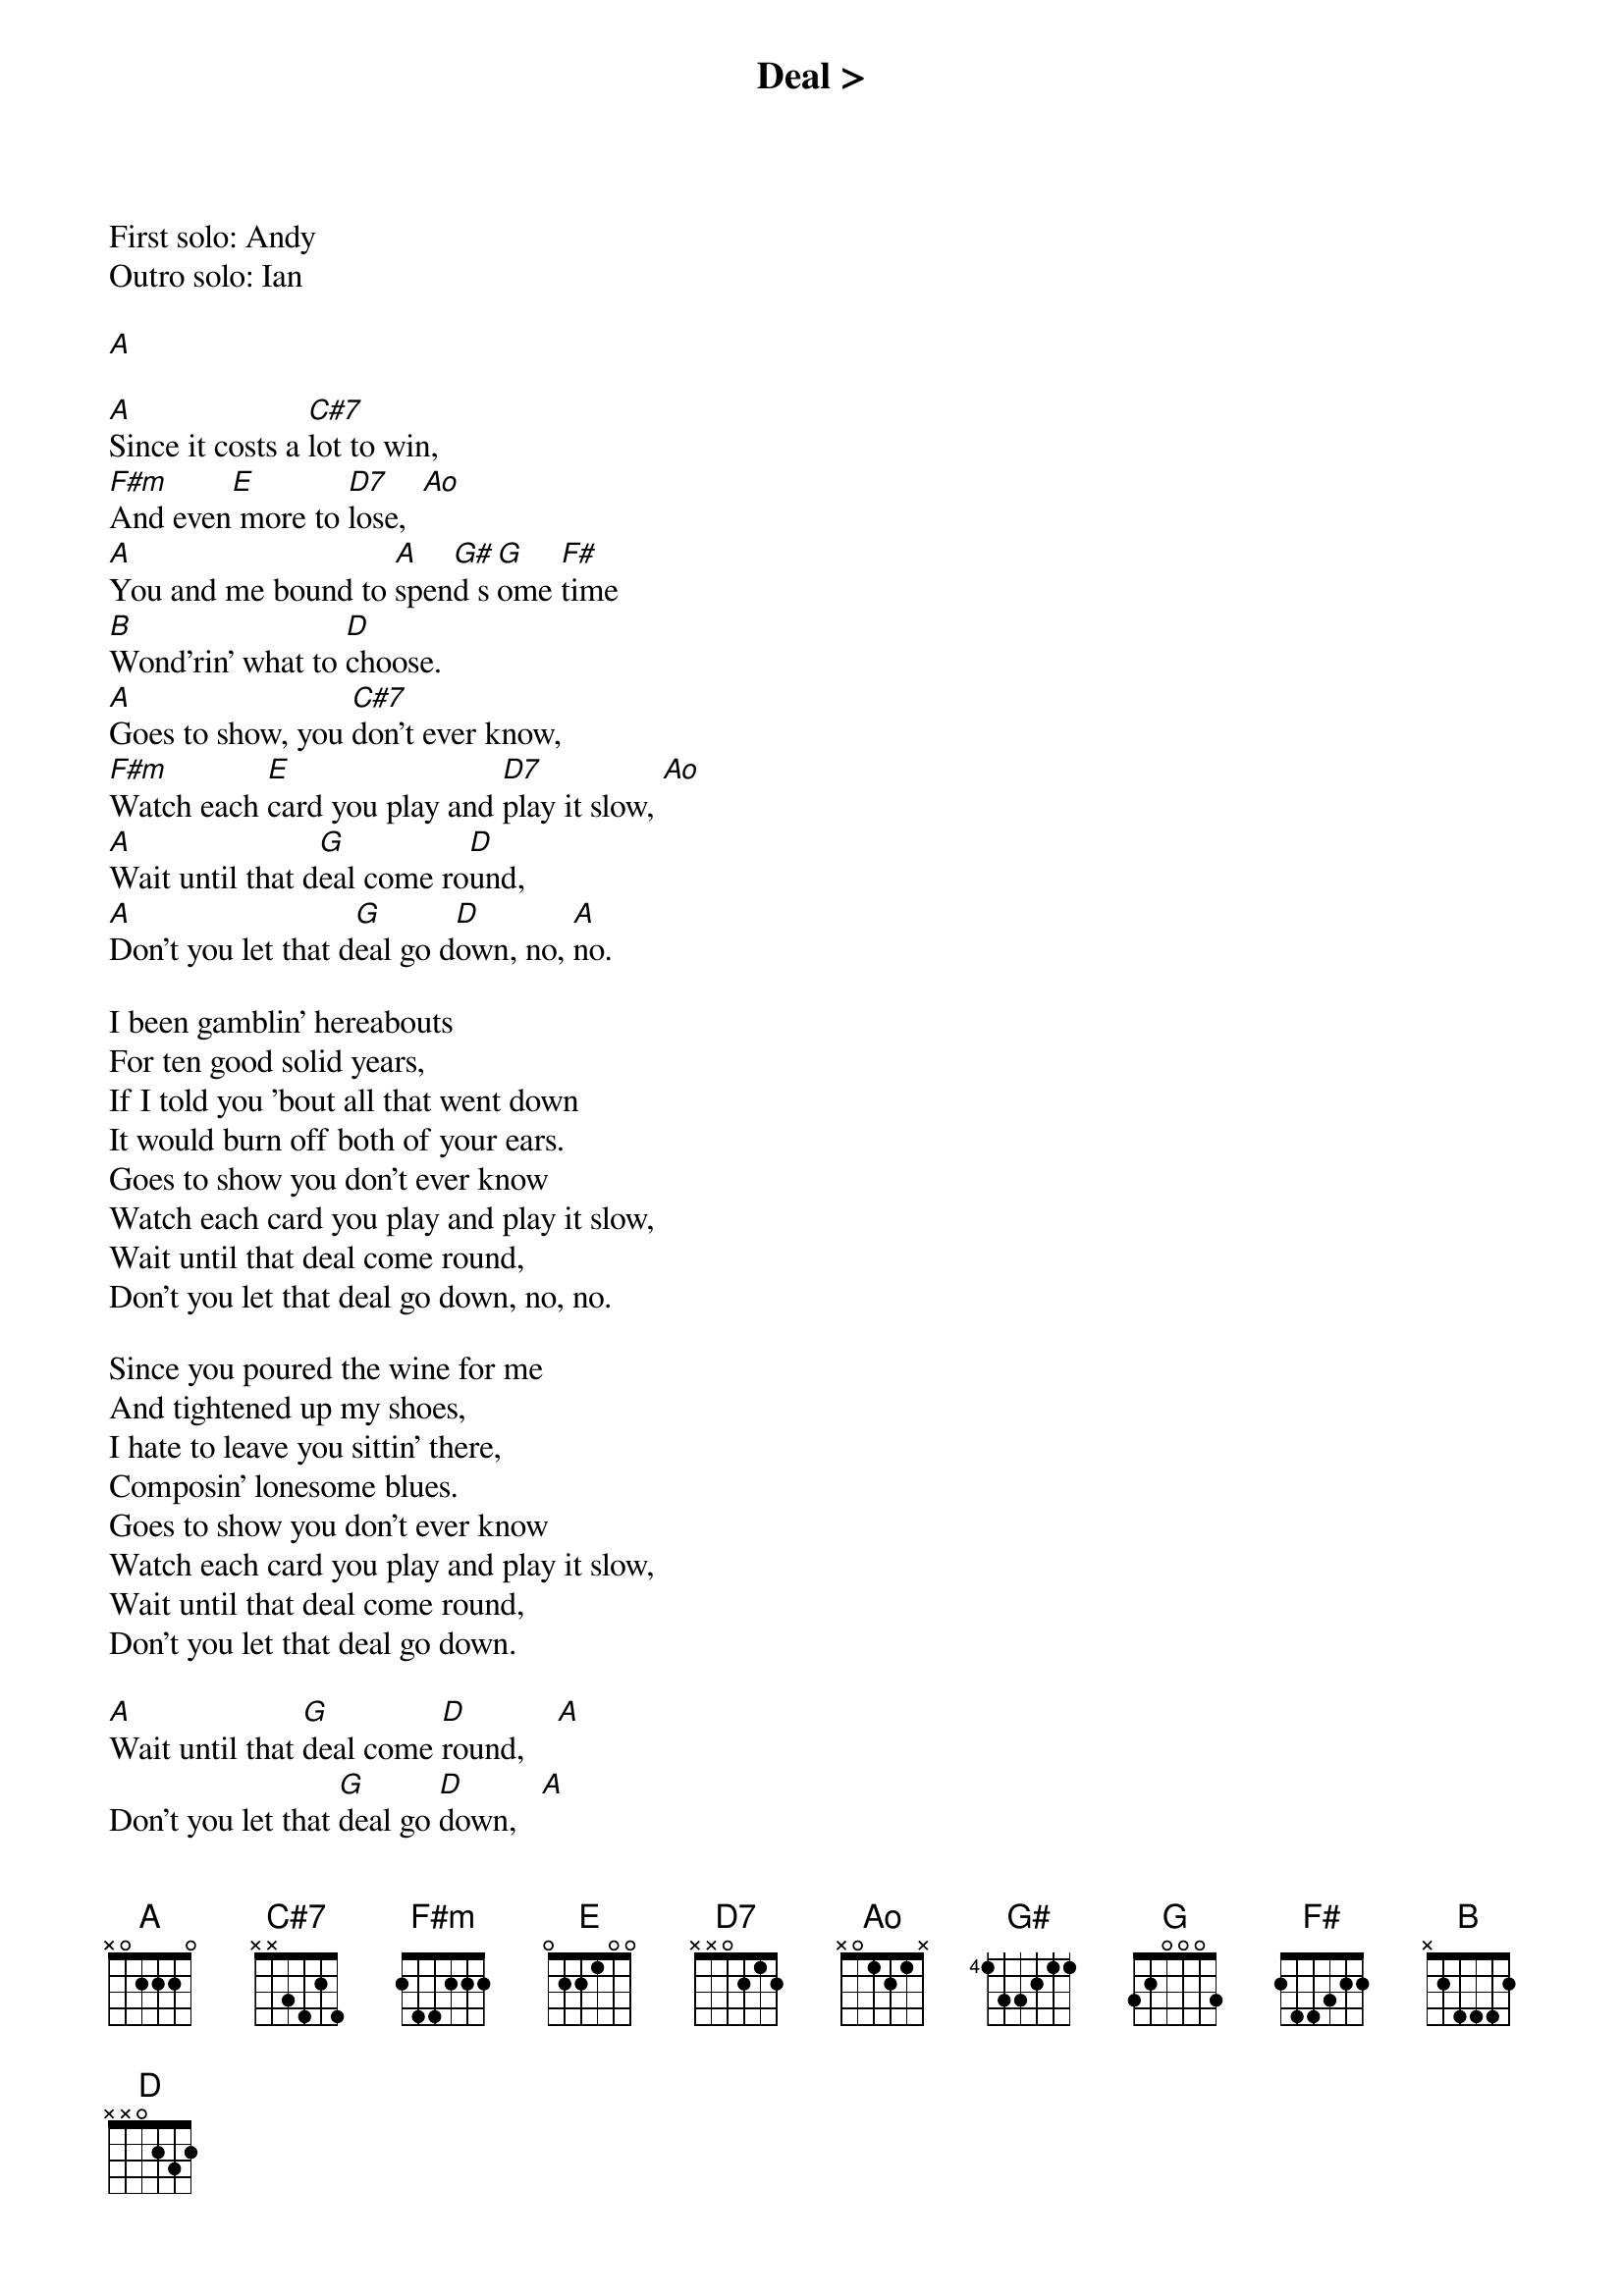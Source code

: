 {title: Deal >}
{artist: Grateful Dead}
{key: A}
{duration: 300}

First solo: Andy
Outro solo: Ian

[A]

[A]Since it costs a [C#7]lot to win,
[F#m]And even[E] more to [D7]lose,  [Ao]
[A]You and me bound to [A]spen[G#]d s[G]ome [F#]time
[B]Wond'rin' what to [D]choose.
[A]Goes to show, you [C#7]don't ever know,
[F#m]Watch each [E]card you play and [D7]play it slow, [Ao]
[A]Wait until that d[G]eal come ro[D]und,
[A]Don't you let that d[G]eal go d[D]own, no, [A]no.

I been gamblin' hereabouts
For ten good solid years,
If I told you 'bout all that went down
It would burn off both of your ears.
Goes to show you don't ever know
Watch each card you play and play it slow,
Wait until that deal come round,
Don't you let that deal go down, no, no.

Since you poured the wine for me
And tightened up my shoes,
I hate to leave you sittin' there,
Composin' lonesome blues.
Goes to show you don't ever know
Watch each card you play and play it slow,
Wait until that deal come round,
Don't you let that deal go down.

[A]Wait until that [G]deal come [D]round,    [A]
Don't you let that [G]deal go [D]down,   [A]
Wait until that deal come round,
Don't you let that deal go down,
Don't you let that deal go down,
Don't you let that deal go down.


